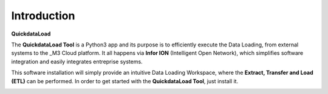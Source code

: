 ==============
Introduction
==============

**QuickdataLoad**

The **QuickdataLoad Tool** is a Python3 app and its purpose is to efficiently execute the Data Loading, from external systems to the _M3 Cloud platform. 
It all happens via **Infor ION** (Intelligent Open Network), which simplifies software integration and easily integrates entreprise systems.

This software installation will simply provide an intuitive Data Loading Workspace, where the **Extract, Transfer and Load (ETL)** can be performed. 
In order to get started with the **QuickdataLoad Tool**, just install it.

.. image:: images/QuickdataLoad.png
   :width: 500